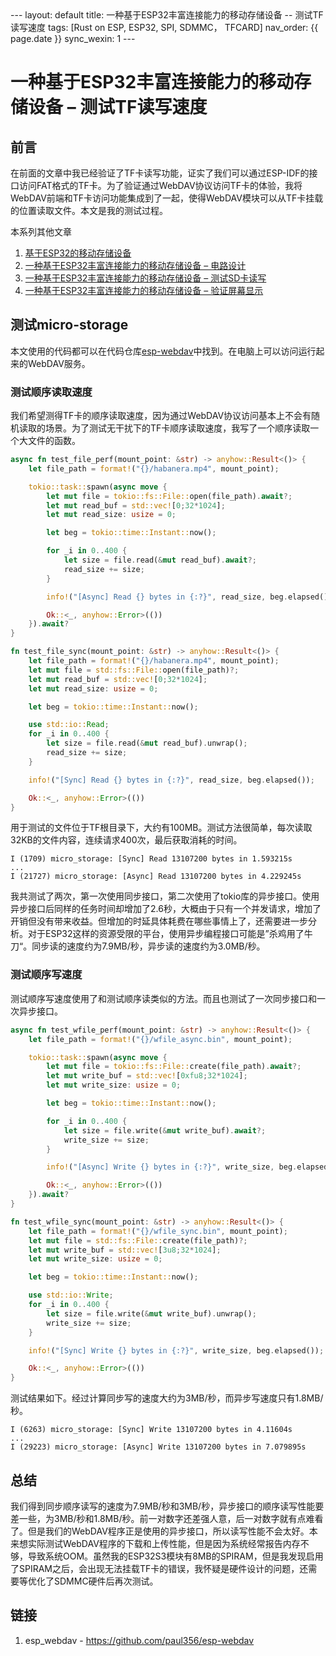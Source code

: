 #+OPTIONS: ^:nil
#+BEGIN_EXPORT html
---
layout: default
title: 一种基于ESP32丰富连接能力的移动存储设备 -- 测试TF读写速度
tags: [Rust on ESP, ESP32, SPI, SDMMC， TFCARD]
nav_order: {{ page.date }}
sync_wexin: 1
---
#+END_EXPORT

* 一种基于ESP32丰富连接能力的移动存储设备 -- 测试TF读写速度

** 前言

在前面的文章中我已经验证了TF卡读写功能，证实了我们可以通过ESP-IDF的接口访问FAT格式的TF卡。为了验证通过WebDAV协议访问TF卡的体验，我将WebDAV前端和TF卡访问功能集成到了一起，使得WebDAV模块可以从TF卡挂载的位置读取文件。本文是我的测试过程。

本系列其他文章
1. [[https://paul356.github.io/2024/10/31/mobile-storage.html][基于ESP32的移动存储设备]]
2. [[https://paul356.github.io/2024/12/12/mobile-storage-pcb.html][一种基于ESP32丰富连接能力的移动存储设备 -- 电路设计]]
3. [[https://paul356.github.io/2024/12/27/mobile-storage-sd-card-test.html][一种基于ESP32丰富连接能力的移动存储设备 -- 测试SD卡读写]]
4. [[https://paul356.github.io/2025/01/06/mobile-storage-display.html][一种基于ESP32丰富连接能力的移动存储设备 -- 验证屏幕显示]]

** 测试micro-storage

本文使用的代码都可以在代码仓库[[https://github.com/paul356/esp-webdav][esp-webdav]]中找到。在电脑上可以访问运行起来的WebDAV服务。

[[/images/esp_webdav_screenshot.png]]

*** 测试顺序读取速度

我们希望测得TF卡的顺序读取速度，因为通过WebDAV协议访问基本上不会有随机读取的场景。为了测试无干扰下的TF卡顺序读取速度，我写了一个顺序读取一个大文件的函数。

#+begin_src Rust
async fn test_file_perf(mount_point: &str) -> anyhow::Result<()> {
    let file_path = format!("{}/habanera.mp4", mount_point);

    tokio::task::spawn(async move {
        let mut file = tokio::fs::File::open(file_path).await?;
        let mut read_buf = std::vec![0;32*1024];
        let mut read_size: usize = 0;

        let beg = tokio::time::Instant::now();

        for _i in 0..400 {
            let size = file.read(&mut read_buf).await?;
            read_size += size;
        }

        info!("[Async] Read {} bytes in {:?}", read_size, beg.elapsed());

        Ok::<_, anyhow::Error>(())
    }).await?
}

fn test_file_sync(mount_point: &str) -> anyhow::Result<()> {
    let file_path = format!("{}/habanera.mp4", mount_point);
    let mut file = std::fs::File::open(file_path)?;
    let mut read_buf = std::vec![0;32*1024];
    let mut read_size: usize = 0;

    let beg = tokio::time::Instant::now();

    use std::io::Read;
    for _i in 0..400 {
        let size = file.read(&mut read_buf).unwrap();
        read_size += size;
    }

    info!("[Sync] Read {} bytes in {:?}", read_size, beg.elapsed());

    Ok::<_, anyhow::Error>(())
}

#+end_src

用于测试的文件位于TF根目录下，大约有100MB。测试方法很简单，每次读取32KB的文件内容，连续请求400次，最后获取消耗的时间。

#+begin_src text
  I (1709) micro_storage: [Sync] Read 13107200 bytes in 1.593215s
  ...
  I (21727) micro_storage: [Async] Read 13107200 bytes in 4.229245s
#+end_src

我共测试了两次，第一次使用同步接口，第二次使用了tokio库的异步接口。使用异步接口后同样的任务时间却增加了2.6秒，大概由于只有一个并发请求，增加了开销但没有带来收益。但增加的时延具体耗费在哪些事情上了，还需要进一步分析。对于ESP32这样的资源受限的平台，使用异步编程接口可能是”杀鸡用了牛刀“。同步读的速度约为7.9MB/秒，异步读的速度约为3.0MB/秒。

*** 测试顺序写速度

测试顺序写速度使用了和测试顺序读类似的方法。而且也测试了一次同步接口和一次异步接口。

#+begin_src Rust
async fn test_wfile_perf(mount_point: &str) -> anyhow::Result<()> {
    let file_path = format!("{}/wfile_async.bin", mount_point);

    tokio::task::spawn(async move {
        let mut file = tokio::fs::File::create(file_path).await?;
        let mut write_buf = std::vec![0xfu8;32*1024];
        let mut write_size: usize = 0;

        let beg = tokio::time::Instant::now();

        for _i in 0..400 {
            let size = file.write(&mut write_buf).await?;
            write_size += size;
        }

        info!("[Async] Write {} bytes in {:?}", write_size, beg.elapsed());

        Ok::<_, anyhow::Error>(())
    }).await?
}

fn test_wfile_sync(mount_point: &str) -> anyhow::Result<()> {
    let file_path = format!("{}/wfile_sync.bin", mount_point);
    let mut file = std::fs::File::create(file_path)?;
    let mut write_buf = std::vec![3u8;32*1024];
    let mut write_size: usize = 0;

    let beg = tokio::time::Instant::now();

    use std::io::Write;
    for _i in 0..400 {
        let size = file.write(&mut write_buf).unwrap();
        write_size += size;
    }

    info!("[Sync] Write {} bytes in {:?}", write_size, beg.elapsed());

    Ok::<_, anyhow::Error>(())
}
#+end_src

测试结果如下。经过计算同步写的速度大约为3MB/秒，而异步写速度只有1.8MB/秒。

#+begin_src text
  I (6263) micro_storage: [Sync] Write 13107200 bytes in 4.11604s
  ...
  I (29223) micro_storage: [Async] Write 13107200 bytes in 7.079895s
#+end_src

** 总结

我们得到同步顺序读写的速度为7.9MB/秒和3MB/秒，异步接口的顺序读写性能要差一些，为3MB/秒和1.8MB/秒。前一对数字还差强人意，后一对数字就有点难看了。但是我们的WebDAV程序正是使用的异步接口，所以读写性能不会太好。本来想实际测试WebDAV程序的下载和上传性能，但是因为系统经常报告内存不够，导致系统OOM。虽然我的ESP32S3模块有8MB的SPIRAM，但是我发现启用了SPIRAM之后，会出现无法挂载TF卡的错误，我怀疑是硬件设计的问题，还需要等优化了SDMMC硬件后再次测试。

** 链接
1. esp_webdav - https://github.com/paul356/esp-webdav
